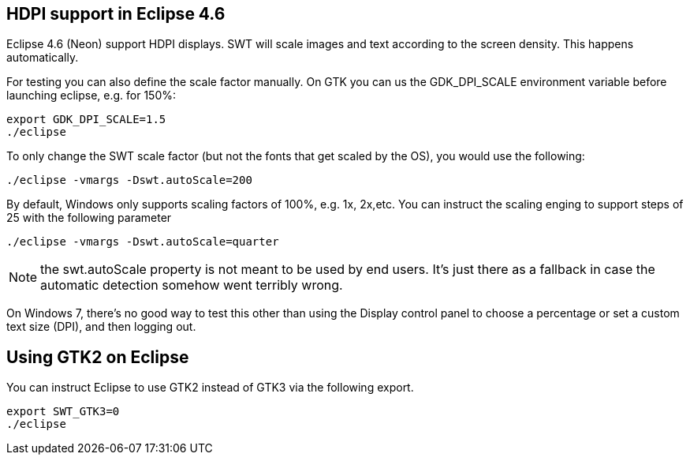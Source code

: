 == HDPI support in Eclipse 4.6

Eclipse 4.6 (Neon) support HDPI displays. 
SWT will scale images and text according to the screen density.
This happens automatically.

For testing you can also define the scale factor manually.
On GTK you can us the GDK_DPI_SCALE environment variable before launching eclipse, e.g. for 150%:

[source,console]
----
export GDK_DPI_SCALE=1.5 
./eclipse
----
 
To only change the SWT scale factor (but not the fonts that get scaled by the OS), you would use the following:

[source,console]
----
./eclipse -vmargs -Dswt.autoScale=200
----

By default, Windows only supports scaling factors of 100%, e.g. 1x, 2x,etc. 
You can instruct the scaling enging to support steps of 25 with the following parameter

[source,console]
----
./eclipse -vmargs -Dswt.autoScale=quarter
----

[NOTE]
====
the swt.autoScale property is not meant to be used by end users. 
It's just there as a fallback in case the automatic detection somehow went terribly wrong.
====

On Windows 7, there's no good way to test this other than using the Display control panel to choose a percentage or set a custom text size (DPI), and then logging out.

== Using GTK2 on Eclipse

You can instruct Eclipse to use GTK2 instead of GTK3 via the following export.

[source,console]
----
export SWT_GTK3=0
./eclipse
----



